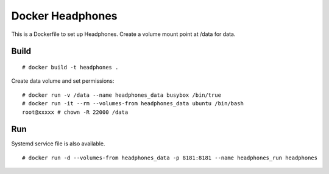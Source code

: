 Docker Headphones
=================

This is a Dockerfile to set up Headphones. Create a volume mount point at /data for data.

Build
-----

::

    # docker build -t headphones .

Create data volume and set permissions::

    # docker run -v /data --name headphones_data busybox /bin/true
    # docker run -it --rm --volumes-from headphones_data ubuntu /bin/bash
    root@xxxxx # chown -R 22000 /data


Run
---

Systemd service file is also available.  ::

    # docker run -d --volumes-from headphones_data -p 8181:8181 --name headphones_run headphones
